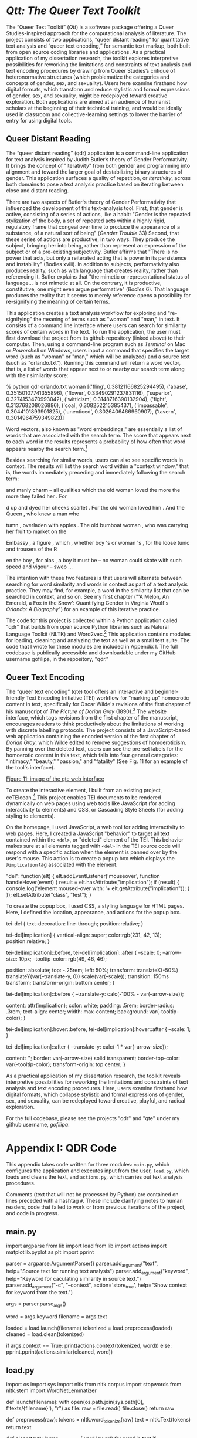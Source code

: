 * /Qtt: The Queer Text Toolkit/

The “Queer Text Toolkit” (/Qtt/) is a software package offering a
Queer Studies-inspired approach for the computational analysis of
literature. The project consists of two applications, “queer distant
reading” for quantitative text analysis and “queer text encoding,” for
semantic text markup, both built from open source coding libraries and
applications. As a practical application of my dissertation research,
the toolkit explores interpretive possibilities for reworking the
limitations and constraints of text analysis and text encoding
procedures by drawing from Queer Studies’s critique of heteronormative
structures (which problematize the categories and concepts of gender,
sex, and sexuality).  Users here examine firsthand how digital
formats, which transform and reduce stylistic and formal expressions
of gender, sex, and sexuality, might be redeployed toward creative
exploration. Both applications are aimed at an audience of humanist
scholars at the beginning of their technical training, and would be
ideally used in classroom and collective-learning settings to lower
the barrier of entry for using digital tools.

** Queer Distant Reading
The “queer distant reading” (qdr) application is a command-line
application for text analysis inspired by Judith Butler’s theory of
Gender Performativity. It brings the concept of "iterativity" from
both gender and programming into alignment and toward the larger goal
of destabilizing binary structures of gender. This application
surfaces a quality of repetition, or /iterativity/, across both
domains to pose a text analysis practice based on iterating between
close and distant reading.

There are two aspects of Butler's theory of Gender Performativity that
influenced the development of this text-analysis tool. First, that
gender is active, consisting of a series of actions, like a habit:
"Gender is the repeated stylization of the body, a set of repeated
acts within a highly rigid, regulatory frame that congeal over time to
produce the appearance of a substance, of a natural sort of being"
(/Gender Trouble/ 33) Second, that these series of actions are
productive, in two ways. They produce the subject, bringing her into
being, rather than represent an expression of the subject or of a
pre-existing subjectivity. Butler affirms that "There is no power that
acts, but only a reiterated acting that is power in its persistence
and instability" (Bodies xviii). In addition to subjects,
performativity also produces reality, such as with language that
creates reality, rather than referencing it. Butler explains that "the
mimetic or representational status of language...  is not mimetic at
all. On the contrary, it is productive, constitutive, one might even
argue performative" (/Bodies/ 6). That language produces the reality
that it seems to merely reference opens a possibility for
re-signifying the meaning of certain terms.

This application creates a text analysis workflow for exploring and
"re-signifying" the meaning of terms such as "woman" and "man," in
text. It consists of a command line interface where users can search
for similarity scores of certain words in the text. To run the
application, the user must first download the project from its github
repository (linked above) to their computer. Then, using a
command-line program such as /Terminal/ on Mac or /Powershell/ on
Windows, users input a command that specifies the target word (such as
"woman" or "man," which will be analyzed) and a source text (such as
"orlando.txt"). Running this command will return a word vector, that
is, a list of words that appear next to or nearby our search term
along with their similarity score:
#+BEGIN_SOURCE
% python qdr orlando.txt woman
[('fling', 0.38121166825294495),
 ('abase', 0.35150107741355896),
 ('flower', 0.33490291237831116),
 ('superior', 0.3274153470993042),
 ('witticism', 0.3148716390132904),
 ('fight', 0.313768208026886),
 ('coal', 0.308252215385437),
 ('impassable', 0.3044101893901825),
 ('unenticed', 0.3026406466960907),
 ('tavern', 0.3014964759349823)]
#+END_SOURCE
Word vectors, also known as "word embeddings," are essentially a list
of words that are associated with the search term. The score that
appears next to each word in the results represents a probability of
how often that word appears nearby the search term.[fn:1] 

Besides searching for similar words, users can also see specific words
in context. The results will list the search word within a "context
window," that is, the words immediately preceding and immediately
following the search term:
#+BEGIN_SOURCE  
and manly charm -- all qualities which the old woman loved the more the more they failed her . For 

d up and dyed her cheeks scarlet . For the old woman loved him . And the Queen , who knew a man whe

tumn , overladen with apples . The old bumboat woman , who was carrying her fruit to market on the 

Embassy , a figure , which , whether boy 's or woman 's , for the loose tunic and trousers of the R

en the boy , for alas , a boy it must be -- no woman could skate with such speed and vigour -- swep
...
#+END_SOURCE 
The intention with these two features is that users will alternate
between searching for word similarity and words in context as part of
a text analysis practice. They may find, for example, a word in the
similarity list that can be searched in context, and so on. See my
first chapter ("'A Melon, An Emerald, a Fox in the Snow': Quantifying
Gender in Virginia Woolf's /Orlando: A Biography/") for an example of
this iterative practice.

The code for this project is collected within a Python application
called "qdr" that builds from open source Python libraries such as
Natural Language Toolkit (NLTK) and Word2vec.[fn:2] This application
contains modules for loading, cleaning and analyzing the text as well
as a small test suite. The code that I wrote for these modules are
included in Appendix I. The full codebase is publically accessible and
downloadable under my GitHub username gofilipa, in the repository,
"qdr."

** Queer Text Encoding

The “queer text encoding” (qte) tool offers an interactive and
beginner-friendly Text Encoding Initiative (TEI) workflow for “marking
up” homoerotic content in text, specifically for Oscar Wilde's
revisions of the first chapter of his manuscript of /The Picture of
Dorian Gray/ (1890).[fn:3] The website interface, which tags revisions
from the first chapter of the manuscript, encourages readers to think
productively about the limitations of working with discrete labelling
protocols. The project consists of a JavaScript-based web application
containing the encoded version of the first chapter of /Dorian Gray/,
which Wilde edited to remove suggestions of homoeroticism. By panning
over the deleted text, users can see the pre-set labels for the
homoerotic content in this text, which falls into four general
categories: "intimacy," "beauty," "passion," and "fatality" (See
Fig. 11 for an example of the tool's interface). 

[[./fig11.png][Figure 11: image of the qte web interface]]

To create the interactive element, I built from an existing project,
ceTEIcean.[fn:4] This project enables TEI documents to be rendered
dynamically on web pages using web tools like JavaScript (for adding
interactivity to elements) and CSS, or Cascading Style Sheets (for
adding styling to elements).

On the homepage, I used JavaScript, a web tool for adding
interactivity to web pages. Here, I created a JavaScript "behavior" to
target all text contained within the ~<del>~, or "deleted" element of
the TEI. This behavior makes sure at all elements tagged with ~<del>~
in the TEI source code will respond with a specific action when the
element is panned over by the user's mouse. This action is to create a
popup box which displays the ~@implication~ tag associated with the
element.

#+begin_source javascript
"del": function(elt) {
            elt.addEventListener('mouseover', function handleHover(event) {
              result = elt.hasAttribute("implication");
              if (result) {
                console.log('element moused-over with: '+ elt.getAttribute("implication"));
              }
              });
            elt.setAttribute("class", "test");
            }
#+end_source

To create the popup box, I used CSS, a styling language for HTML
pages. Here, I defined the location, appearance, and actions for the
popup box.

#+begin_source css

tei-del {
  text-decoration: line-through;
  position:relative;
}

tei-del[implication] {
  vertical-align: super;
  color:rgb(231, 42, 13);
  position:relative;
}

tei-del[implication]::before,
tei-del[implication]::after {
  --scale: 0;
  --arrow-size: 10px;
  --tooltip-color: rgb(49, 46, 46);

  position: absolute;
  top: -.25rem;
  left: 50%;
  transform: translateX(-50%) translateY(var(--translate-y, 0)) scale(var(--scale));
  transition: 150ms transform;
  transform-origin: bottom center;
}

tei-del[implication]::before {
  --translate-y: calc(-100% - var(--arrow-size));

  content: attr(implication);
  color: white;
  padding: .5rem;
  border-radius: .3rem;
  text-align: center;
  width: max-content;
  background: var(--tooltip-color);
}

tei-del[implication]:hover::before,
tei-del[implication]:hover::after {
  --scale: 1;
}

tei-del[implication]::after {
  --translate-y: calc(-1 * var(--arrow-size));

  content: '';
  border: var(--arrow-size) solid transparent;
  border-top-color: var(--tooltip-color);
  transform-origin: top center;
}

#+end_source

As a practical application of my dissertation research, the toolkit
reveals interpretive possibilities for reworking the limitations and
constraints of text analysis and text encoding procedures. Here, users
examine firsthand how digital formats, which collapse stylistic and
formal expressions of gender, sex, and sexuality, can be redeployed
toward creative, playful, and radical exploration.

For the full codebase, please see the projects "qdr" and "qte" under
my github username, /gofilipa/. 

* Appendix I: QDR Code
This appendix takes code written for three modules: ~main.py~,
which configures the application and executes input from the user,
~load.py~, which loads and cleans the text, and ~actions.py~, which
carries out text analysis procedures.

Comments (text that will not be processed by Python) are contained on
lines preceded with a hashtag ~#~. These include clarifying notes to
human readers, code that failed to work or from previous iterations of
the project, and code in progress.

** main.py
#+begin_source python

import argparse
from lib import load
from lib import actions
import matplotlib.pyplot as plt
import pprint


# creating parser object with properties (arguments and options) for
# specifying text, keyword, iteration, and visualization.
parser = argparse.ArgumentParser()
parser.add_argument("text", help="Source text for running text analysis")
parser.add_argument("keyword", help="Keyword for caculating similarity in source text.")
parser.add_argument("-c", "--context", action='store_true', help="Show context for keyword from the text.")
# parser.add_argument("-g", "--graph", action='store_true', help="Create a network graph")
args = parser.parse_args()

# grabbing args from the command line
word = args.keyword 
filename = args.text

# actions: loading, tokenize, cleaning
loaded = load.launch(filename)
tokenized = load.preprocess(loaded)
cleaned = load.clean(tokenized)

# showing the context
if args.context == True:
    print(actions.context(tokenized, word))
else:
    pprint.pprint(actions.similar(cleaned, word))
    
# # visualize the results
# if args.graph == True:
#     graph = multiply.visualize_sim_1(cleaned, word)
#     plt.show(graph)

#+end_source 
** load.py

#+BEGIN_SOURCE python

import os
import sys
import nltk
from nltk.corpus import stopwords
from nltk.stem import WordNetLemmatizer

# launching and tokenizing the text

def launch(filename):
    with open(os.path.join(sys.path[0], f'texts/{filename}'), "r") as file:
        raw = file.read()
        file.close()
        return raw

def preprocess(raw):
    tokens = nltk.word_tokenize(raw)
    text = nltk.Text(tokens)
    return text

# cleaning the text

def clean(text):
    lower_no_punct = [word.lower() for word in text if word.isalpha()]
    stops = stopwords.words('english')
    no_stops = [word for word in lower_no_punct if word not in stops]
    wordnet_lemmatizer = WordNetLemmatizer()
    clean_text = [wordnet_lemmatizer.lemmatize(word) for word in no_stops]
    return clean_text

#+END_SOURCE

** actions.py
#+BEGIN_SOURCE python 
from nltk import Text
import networkx as nx
import matplotlib.pyplot as plt
import gensim
from gensim.models import Word2Vec


# script that computes associated words which are 
# distinct across the binary. 

def similar(cleaned, word):
    """ 
    Creates a word embedding model and returns the most similar words
    to the keyword.
    """
    model = Word2Vec([cleaned], vector_size=100, window=10,
                     min_count=1, workers=4)
    if word == "woman":
        words = model.wv.most_similar(positive=word, negative="man")
    elif word == "man":
        words = model.wv.most_similar(positive=word, negative="woman")
    else:
        words = model.wv.most_similar(word)
    return words

    ## to print out just the words, not vectors
    # words = []
    # for i in similar_w:
    #     words.append(i[0])
    # return words
    # return similar_w

def context(tokenized, word):
    """
    Gets the context for the keyword from the source text.
    """
    text = Text(tokenized)
    context = text.concordance(word, width=100)
    return context

def subtract(cleaned, word, operand):
    """
    Subtracts a vector from another vector.
    """
    model = Word2Vec([cleaned], vector_size=100, window=10,
                     min_count=1, workers=4)
    result = model.wv(positive=word, negative=operand)
    return result
    
         
# ### similar words, second level
# def second_level(cleaned, first_level):
#     print(f"running second level with {first_level} words, with type {type(first_level)}")
#     model = Word2Vec([cleaned], vector_size=100, window=10,
#                      min_count=1, workers=4)
#     words = []
#     for word in first_level:
#         similar_w = model.wv.most_similar(word[0])
#         words.append(similar_w)
#         for word in similar_w:
#             words.append(word[0])
#     ## to print out / sort just words, not vetors
#     ## only works if first level is similarly returning just words. 
#     # words = set(words)
#     # words = words.sort()
#     return words


# # create a graph of first level similar words
# def visualize_sim_1(clean_text, word):
#     idx = nltk.text.ContextIndex(clean_text)
#     sim_1 = idx.similar_words(word)
#     G = nx.Graph()
#     G.add_node(word)
#     G.add_nodes_from(sim_1)
#     G.add_edges_from(interweave(word, sim_1))
#     return nx.draw(G, with_labels=True, font_weight='bold', node_size=500, node_color="#A0CBE2")

# # create a list of tuples to pass into graph as edge/node pairs
# def interweave(term, similar):
#     woven = []
#     for word in similar:
#         edge = term, word
#         woven.append(edge)
#     return woven

# perhaps need to make a class for this, to keep the same text no
# matter how many computations we run on it. 
# def make_model(cleaned):
#     model = Word2Vec([cleaned], vector_size=100, window=10,
#                      min_count=1, workers=4)
#     return model
#+END_SOURCE


* Appendix II: QTE Code

This appendix include the full encoding for chapter 1 of Oscar Wilde's
manuscript for /The Picture of Dorian Gray/ (1890). All elements have
been taken from the TEI-C guidelines (See TEI-Consortium), except for
the ~@implication~ attribute, which is customized for this project.

** /Dorian Gray/: chapter 1

#+begin_source html 
<?xml version="1.0" encoding="UTF-8"?>
<!--<?xml-model
href="http://www.tei-c.org/release/xml/tei/custom/schema/relaxng/tei_all.rng" type="application/xml" schematypens="http://relaxng.org/ns/structure/1.0"
?>-->
<TEI xmlns:xsi="http://www.w3.org/2001/XMLSchema-instance"
   xsi:schemaLocation="http://www.tei-c.org/ns/1.0 tei_ms.odd" xmlns="http://www.tei-c.org/ns/1.0">
   <teiHeader>
      <fileDesc>
         <titleStmt>
            <title>The Picture of Dorian Gray</title>
         </titleStmt>
         <publicationStmt>
            <p>Morgan Library Manuscript. Original manuscript version in thirteen chapters. Revised
               for publication in periodical format in 1890 (DG90) and as print book in 1891 (DG91).
               Contains pre-published materials in Morgan Manuscript (MS) and Clark Typescript
               (TS).</p>
         </publicationStmt>
         <sourceDesc>
            <msDesc>
               <msIdentifier>
                  <settlement>New York, NY</settlement>
                  <repository>Pierpont Morgan Library Dept. of Literary and Historical
                     Manuscripts</repository>
               </msIdentifier>
               <physDesc>
                  <objectDesc>
                     <p>264 [i.e., 262] leaves.</p>
                  </objectDesc>
               </physDesc>
            </msDesc>
         </sourceDesc>
      </fileDesc>
   </teiHeader>
   <text>
      <body>
         <div type="chapter" n="1">
            <head>Chapter 1</head>
            <p> The studio was filled with the rich odour of roses, and when the light summer wind
               stirred amidst the trees of the garden there came through the open door the heavy
               scent of the lilac, or the more delicate perfume of the <add place="above">pink</add>
               flowering thorn. </p>
            <p> From the corner of the divan of Persian saddle-boys on which he was lying, smoking,
               as <mod type="subst">
                  <del rend="strikethrough"> was his custom, </del>
                  <add place="above"> usual </add>
               </mod> innumerable cigarettes, Lord Henry Wotton could just catch the <del
                  rend="strikethrough">
                  <gap reason="illegible"/>
               </del> gleam of the honey-sweet and hony-colored blossoms of the laburnum, that was
               hanging from the tremulous branches that seemed hardly able to bear the burden of a
               beauty so flame-like as theirs: and, now and then, the fantastic shadows of birds in
               flight flitted across the long tussore-silk curtains that were stretched in front of
               the huge window, producing a kind of momentary Japanese effect, and making him think
               of those pallid jade-faced painters who, in an art that is seemingly immobile, seek
               to convey the laws of swiftness and motion. The sudden murmur of the bees shouldering
               their way through the long unmown grass or circling with monotonous insistance round
               the black-crocketed spines of the early <add place="above"> June </add> holly-hocks,
               seemed to make the stillness more oppressive, <del rend="strikethrough">
                  <gap reason="illegible"/>
               </del> and the dim roar of London was like the bourdon note of <add place="above"> a
                  distant </add> organ. </p>
            <p> In the center of the room, <mod type="subst">
                  <del rend="strikethrough">
                     <gap reason="illegible"/>
                  </del>
                  <add place="above"> clamped to </add>
               </mod> an upbright easel, <add place="above"> was standing </add> the full-length
               portrait of a young man of extraodinary personal beauty, and in front of it, some
               little distance away, <del rend="strikethrough">was sitting</del> sat the <mod
                  type="subst">
                  <del rend="strikethrough">painter</del>
                  <add place="above">artist himself,</add>
               </mod> Basil Hallward, whose sudden disappearance some years ago caused <add
                  place="above">at the time</add> such <add place="above">public</add> excitement,
               and <mod type="subst">
                  <del rend="strikethrough">
                     <gap reason="illegible"/>
                  </del>
                  <add place="above">gave rise to so many strange</add>
               </mod> conjectures. </p>
            <p> As he looked at the gracious and comely form he had so skillfully mirrored in his
               art, a <del implication="inconclusive" strokes="2">
                  <unclear reason="illegible">delicate</unclear>
               </del> smile of pleasure passed across his face, and seemed about to linger there.
               But he suddenly started up, and closing his eyes placed his fingers upon the lids, as
               though he sought to imprison within his brain some <mod type="subst">
                  <del rend="strikethrough" implication="illegible" strokes="2">
                     <gap reason="illegible"/>
                     <add place="above">
                        <gap reason="illegible"/>
                     </add>
                  </del>
                  <add place="above">curious</add>
               </mod> dream from which he feared he might awake. </p>
            <p>
               <quote>"It is your best work, Basil, the best thing you have ever done," said Lord
                  Henry languidly. "You must certainly send it <add place="above">next year</add> to
                  the Grosvenor. The Academy is too large, and too vulgar. The Grosvenor is the only
                  place." </quote>
            </p>
            <p>
               <quote> "I don't think I will send it will send it any where," he answered, tossing
                  his head back in that odd way that used to make <mod type="subst">
                     <del rend="strikethrough">
                        <unclear reason="illegible">us</unclear>
                     </del>
                     <add place="above">his friends</add>
                  </mod> laugh at him in Oxford. "No: I won't send it anywhere. And yet, you are
                  quite right about it. It is my best work." </quote>
            </p>
            <p> Lord Henry elevated his eyebrows, and looked at him in amazement through the thin
               blue wreathes of smoke that curled <mod type="subst">
                  <del rend="strikethrough">
                     <gap reason="illegible"/>
                  </del>
                  <add place="above">up in such fanciful whorls</add>
               </mod> from his heavy opium-tainted cigarette. <quote> "Not send it anywhere? My dear
                  fellow, why? Have you got any reason? What odd chaps you painters are! You do any
                  thing in the world to gain a reputation. And soon as you have <mod type="subst">
                     <del rend="strikethrough">it</del>
                     <add place="above">one</add>
                  </mod> you seem to want to throw it away. It is silly of you, for there is only
                  one thing in the world worse than being talked about, and that is not being talked
                  about. A portrait like this would set you far above all the young men in England,
                  and make the old men <add place="above">quite</add> jealous, if old men are <add
                     place="above">even</add> capable of any emotion." </quote>
            </p>
            <p>
               <quote> "I know you will laugh at me," he replied, "but I really cannot exhibit it. I
                  have put too much of myself into it." </quote> Lord Henry stretched his long legs
               out on the divan, and shook with laughter. <quote> "Yes: I knew you would laugh, but
                  it is quite true, all the same." </quote>
            </p>
            <p>
               <quote> "Too much of yourself in it! Upon my word, <add place="above">Basil,</add> I
                  didn't know you were so vain, and I really can't see any resemblance between you
                  with your rugged strong face, and your coal-black hair, and this young Adonis, who
                  looks as if he was made of ivory and rose-leaves. Why, my dear Basil, he is a
                  Narcissus! And you–-well of course you have an intellectual expression, and all
                  that. But Beauty, real Beauty, <mod type="subst">
                     <del rend="strikethrough">only begins</del>
                     <add place="above">ends</add>
                  </mod> where an intellectual expression begins. Intellect is in itself an
                  exaggeration, and destroys the harmony of any face. The moment one <del
                     rend="strikethrough">
                     <gap reason="illegible"/>
                  </del> sits down to think, one becomes all nose, or all forehead, or something
                  horrid. Look at the successful men in any <mod type="subst">
                     <del rend="strikethrough">
                        <gap reason="illegible"/>
                     </del>
                     <add place="above">of the</add>
                  </mod> learned professions. How perfectly hideous they are! Except of course in
                  the Church. But then in the Church they don't think. A Bishop keeps on saying at
                  the age of eighty what he was told to say when he was a boy of eighteen, and
                  consequently he <add place="above">always</add> looks absolutely delightful. Your
                  mysterious young friend, whose name you have never told me but whose picture
                  really fascinates me, never thinks. I feel quite sure of that. He is a brainless,
                  beautiful thing, who should be always here in winter when we have no flowers to
                  look at, and <add place="above">always here</add> in summer when we want something
                  to chill our intelligences. Don't flatter yourself, Basil. You are not in the
                  least like him." </quote>
            </p>
            <p>
               <quote> "You don't understand me, Harry. Of course I am not like him. I know that
                  perfectly well. Indeed I should be sorry to look like him. You shrug your
                  shoulders? I am telling you the truth. There is a fatality about all physical as
                  well as intellectual distinction, the sort of fatality that seems to dog <mod
                     type="subst">
                     <del rend="strikethrough">the</del>
                     <add place="above">through history the faltering</add>
                  </mod> steps of Kings. It is better not to be different from one's fellows. The
                  ugly and the stupid have the best of it in this world. They can sit quietly, and
                  gape at the play. If they know nothing of victory, they are <mod type="subst">
                     <del rend="strikethrough">
                        <unclear>saved</unclear>
                     </del>
                     <add>at least spared</add>
                  </mod> the knowledge of defeat. They live as we all should live, undisturbed,
                  indifferent, and without disquiet. They neither bring ruin upon others, nor ever
                  receive it from alien hands. Your rank and wealth, Harry; my brains, such as they
                  are, my fame, whatever it may be worth; Dorian Grey's <mod type="subst">
                     <del rend="strikethrough" strokes="2" implication="beauty">beauty;</del>
                     <add place="above">good looks;</add>
                  </mod> we will all suffer for what the Gods have given us, suffer terribly."
               </quote>
            </p>
            <p>
               <quote> "Dorian Grey? Is that his name?" said Lord Henry, walking across the studio
                  toward Basil Hallward. </quote>
            </p>
            <p>
               <quote> "Yes: that is his name. I did'nt intend to tell <add place="above">it
                     to</add> you." </quote>
            </p>
            <p>
               <quote> "But why not?" </quote>
            </p>
            <p>
               <quote> "Oh! I can't explain. <del rend="strikethrough" strokes="1"
                     implication="illegible">
                     <gap reason="illegible"/>
                  </del> When I like people immensely, I <mod type="subst">
                     <del rend="strikethrough">cannot</del>
                     <add place="above">never</add>
                  </mod> tell their names to any one. It seems like surrendering a part of them. You
                  know how I love secrecy. It is the only thing that can make a modern life
                  woderful, or mysterious to us. The commonest thing is delightful if one only hides
                  it. When I <mod type="subst">
                     <del rend="strikethrough">dine out</del>
                     <add place="above">leave town</add>
                  </mod> I never tell my people where I am going. If I did, I would lose all my
                  pleasure. It is a silly habit, I daresay, but somehow it <del rend="strikethrough">
                     <gap reason="illegible"/>
                  </del> seems to bring a great deal of romance into one's life. I suppose you think
                  me awfully foolish about it?" </quote>
            </p>
            <p>
               <quote> "Not at all," answered Lord Henry, laying his hand upon his shoulder; "not at
                  all, my dear Basil. You seem to forget that I am married, and the one charm of
                  marriage is that it makes a life of deception absolutely necessary for both
                  parties. I never know <mod type="subst">
                     <del rend="strikethrough">what</del>
                     <add place="above">where</add>
                  </mod> my wife is <del rend="strikethrough">doing</del> , and my wife never knows
                     <mod type="subst">
                     <del rend="strikethrough">where</del>
                     <add place="above">what</add>
                  </mod> I am <add place="above">doing</add> When we meet--we do meet occasionally,
                  when we dine, out <add place="above">together</add> or go down to the Duke's--we
                  tell each other the most absurd stories with the most serious faces. My wife is
                  very good at it, much better in fact than I am. She never gets confused over her
                  dates, and I always do. But when she does find me out, she never makes a row. I
                  sometimes wish she did, but she merely laughts at me." </quote>
            </p>
            <p>
               <quote> "I hate the way you talk about your married life, Harry," said Basil
                  Hallward, shaking his hand off, and strolling towards the door that led into the
                  garden. "I believe that you are really a very good husband, but that you are
                  thoroughly ashamed of your own virtues. You are an extraordinary fellow. You neve
                  say a moral thing, and you never do a wrong thing. Your cynicism is simply a
                  pose." </quote>
            </p>
            <p>
               <quote> "Being natural is simply a pose, and the most irritating pose I know, <mod
                     type="subst">
                     <del rend="strikethrough" strokes="2">said</del>
                     <add place="above">cried</add>
                  </mod> Lord Henry laughing, and the two young men went out into the garden
                  together, and for a time they did not speak. <del rend="strikethrough" strokes="2"
                     >to each other.</del>
               </quote>
            </p>
            <p> After a long pause Lord Henry pulled out his watch. <quote> "I am afriad I must be
                  going Basil," he <mod type="subst">
                     <del rend="strikethrough" strokes="3">said</del>
                     <add place="above">murmured</add>
                  </mod> and before I go I insist on you answering me a question I put to you <mod
                     type="subst">
                     <del rend="strikethrough" strokes="2">
                        <gap reason="illegible"/>
                     </del>
                     <add place="above">half an hour</add>
                  </mod> ago." </quote>
            </p>
            <p>
               <quote> "What is that?" asked Basil Hallward, keeping his eyes fixed on the ground.
               </quote>
            </p>
            <p>
               <quote> "You know quite well." </quote>
            </p>
            <p>
               <quote> "I do not, Harry." </quote>
            </p>
            <p>
               <quote> "Well, I will tell you what it is." </quote>
            </p>
            <p>
               <quote> "Please don't." </quote>
            </p>
            <p>
               <quote> "I must. I want you to <mod type="subst">
                     <del rend="strikethrough" strokes="1" implication="inconclusive">tell</del>
                     <add place="above">explain to</add>
                  </mod> me why you won't exhibit Dorian Gray's picture. I want the real reason."
               </quote>
            </p>
            <p>
               <quote> "I told you the real reason." </quote>
            </p>
            <p>
               <quote> "No: you did not. You said it was because there was too much of yourself it.
                  Now, that is childish." </quote>
            </p>
            <p>
               <quote> "Harry," said Basil Hallward, <del rend="strikethrough" strokes="1"
                     implication="intimacy"> taking hold of his hand and </del> looking him straight
                  in the face, "Every portrait that is painted with <mod type="subst">
                     <del rend="strikethrough" strokes="2" implication="passion">passion</del>
                     <add place="above">feeling</add>
                  </mod> is a portrait of the artist, not of the sitter. The sitter is merely the
                  accident, the occasion. It is not he who is revealed by the painter, it is rather
                  the painter who <add place="above">on the colours of the canvas</add> reveals
                  himself. The reason why I will not exhibit this picture, is that I am afraid that
                  I have shown in it the secret of my own soul." </quote>
            </p>
            <p> Lord Henry <mod type="subst">
                  <del rend="strikethrough" strokes="1" implication="intimacy"> hesistated for a
                     moment </del>
                  <add place="above">laughed</add>
               </mod>
            </p>
            <p>
               <quote> "And what is that?" he asked. <del rend="strikethrough" strokes="1"
                     implication="intimacy"> in a low voice </del>
               </quote>
            </p>
            <p>
               <quote> "I will tell you," said Hallward, and <mod type="subst">
                     <del rend="strikethrough" strokes="inconclusive" implication="fatality"> a look
                        of pain </del>
                     <add place="above">an expression of perplexity</add>
                  </mod> came over his face. </quote>
            </p>
            <p>
               <quote>
                  <mod type="subst">
                     <del rend="strikethrough" strokes="1" implication="fatality">"Don't if you
                        would rather not" </del>
                     <add place="above">"I am all expectation, Basil"</add>
                  </mod> murmured his companion, looking at him. </quote>
            </p>
            <p>
               <quote> "Oh! There is really very little to tell you, Harry," answered the young
                  painter; "and I am afraid you will hardly understand it." </quote>
            </p>
            <p> Lord Henry smiled, and leaning down plucked a ping-petalled daisy from the grass,
               and examined it. <quote> "I am quite sure I shall understand <mod type="subst">
                     <del rend="strikethrough">you</del>
                     <add place="above">it</add>
                  </mod> ," he replied, gazing intently at the little golden white-feathered disk.
                     <del rend="strikethrough"> that has charmed all our poets from Chaucer to
                     Tennyson </del>
               </quote>
            </p>
            <p> The wind shook some blossoms from the trees, and the heavy lilac blooms, with their
               clustering stars, moved to and fro in the languid air. A <mod type="subst">
                  <del rend="strikethrough">bird</del>
                  <add place="above">grasshopper</add>
               </mod> began to <mod type="subst">
                  <del rend="strikethrough">sing</del>
                  <add place="above">chirrup</add>
               </mod> in <mod type="subst">
                  <del rend="strikethrough">a thicket</del>
                  <add place="above">the grass</add>
               </mod> , and a long thin dragon-fly floated <mod type="subst">
                  <del rend="strikethrough">past</del>
                  <add place="above">by</add>
               </mod> on its brown gauze wings. Lord Henry felt as if he coul hear Basil Hallward's
               heart beating, and he <mod type="subst">
                  <del rend="strikethrough" strokes="2" implication="fatality"> heard his own
                     breath, with a sense almost of fear </del>
                  <add place="above">wondered what was coming.</add>
               </mod>
            </p>
            <p>
               <quote> "Yes: there is very little to tell you," repeated Hallward <add place="above"
                     >rather bitterly</add> "and I <mod type="subst">
                     <del rend="strikethrough">am afraid</del>
                     <add place="above">daresay</add>
                  </mod> you will be disappointed. Two months ago I went to a crush at Lady
                  Brandon's. You know we poor painters have to show ourselves in society from time
                  to time, just to remind the public that we are not savages. With an evening coat
                  and a white tie, <add place="above">as you told me once</add> any body, <add
                     place="above">even a stockbroker,</add> can gain a reputation for being
                  civilized. Well, after I had been in the room about ten minutes, talking to huge
                  over-scented dowagers and tedious academicians, I suddenly <mod type="subst">
                     <del rend="strikethrough">felt</del>
                     <add place="above">became conscious</add>
                  </mod> that some one was looking at me. I turned half way round, and saw Dorian
                  Gray for the first time. When our eyes met, I felt that I <mod type="subst">
                     <del rend="strikethrough">grew</del>
                     <add place="above">was growing</add>
                  </mod> pale. A curious <mod type="subst">
                     <del rend="strikethrough">feeling</del>
                     <add place="above"><gap reason="illegible"/></add>
                  </mod> of terror came over me. I knew that I had <del rend="strikethrough">
                     <gap reason="illegible"/>
                  </del> come <mod type="subst">
                     <del rend="strikethrough">across</del>
                     <add place="above">face to face with</add>
                  </mod> someone whose mere personality was so fascinating that it would <mod
                     type="subst">
                     <del rend="strikethrough" strokes="3" implication="fatality"> be Lord over </del>
                     <add place="above">absorb</add>
                  </mod> my <mod type="subst">
                     <del rend="strikethrough" strokes="2" implication="passion">life</del>
                     <add place="above">nature</add>
                  </mod> , my soul, my art itself. I did not want any <mod type="subst">
                     <add place="above">extreme</add> influence <del rend="strikethrough"
                        strokes="1" implication="inconclusive"> of that kind </del>
                  </mod> in my life. You know yourself, Harry, how independant I have always been.
                  My father destined me for the army. I insisted on going to Oxford. Then he made me
                  enter my name at the middle temple. Before I had eaten half a dozen dinners I gave
                  up the Bar, and announced my intention of becoming a painter. I have always been
                  my own master; had at least always been so till I met Dorian Gray. Then – but I
                     <del rend="strikethrough">
                     <gap reason="illegible"/>
                  </del> don't know how to explain it to you. Something seemed to tell me that I was
                  on the verge of <del rend="strikethrough">
                     <gap reason="illegible"/>
                  </del> a terible crisis in my life. I had a strange feeling that <mod type="subst">
                     <del rend="strikethrough">
                        <gap reason="illegible"/>
                     </del>
                     <add place="above">fate</add>
                  </mod> had in store for me exquisite joys and exquisite sorrows. I knew that if I
                  spoke to him, I would <mod type="subst">
                     <del rend="strikethrough" strokes="1" implication="fatality"> never leave him
                        till either he or I were dead </del>
                     <add place="above"> become absolutely devoted to him, and that I ought not to
                        speak to him. </add>
                  </mod> I grew afraid, and turned to <mod type="subst">
                     <del rend="strikethrough">leave</del>
                     <add place="above">quit</add>
                  </mod> the room. It was not conscience <add place="above">that made me do
                     so,</add> it was cowardice. I <del rend="strikethrough">
                     <gap reason="illegible"/>
                  </del> take no credit to myself for trying to escape." </quote>
            </p>
            <p>
               <quote> "Conscience and cowardice are really the same things, Basil. Conscience is
                  the trade-name of the firm, that is all." </quote>
            </p>
            <p>
               <quote> "I <mod type="subst">
                     <del rend="strikethrough">am not sure of that <add place="above">Harry</add>
                     </del>
                     <add place="above">don't believe that, Harry</add>
                  </mod> However, whatever was my motive, and it may have been pride, for I used to
                  be very proud, I certainly struggled to the door. There of course I stubled
                  against Lady Brandon. <quote> "You are not going to run away so soon, Mr.
                     Hallward?" She screamed out. </quote> You know her shrill horrid voice?"
               </quote>
            </p>
            <p>
               <quote> "Yes: she is a peacock in every thing but beauty," said Lord Henry, pulling
                  the daisy to bits with his long nervous fingers. </quote>
            </p>
            <p>
               <quote> "I could not get rid of her. She brought me up to the Royalties, and people
                  with Stars and Garters, and elderly ladies with gigantic tiaras <add place="above"
                     >and hooked noses.</add> She spoke of me as her dearest friend. I had only met
                  her once before, but she took it into her head to lionize me. I believe some
                  picture of mine had made a great success at the time, at least had been chattered
                  about in the penny newspapers, which is the nineteenth century app> <mod
                     type="subst">
                     <del rend="strikethrough">
                        <gap reason="illegible"/> of fame </del>
                     <add place="above">standard of immortality</add>
                  </mod> Suddenly I found myself face to face with the young man whose <mod
                     type="subst">
                     <del rend="strikethrough" strokes="2" implication="beauty">beauty</del>
                     <add place="above">personality</add>
                  </mod> had so <add place="above">strangely</add> stirred me. We were quite close,
                  almost touching. Our eyes met, again. It was mad of me, but I asked Lady Brandon
                  to introduce me to him. Perhaps it was not so mad after all. It was simply
                  inevitable. We would have spoken to each other without any introduction. I am sure
                  of that. Dorian told me so afterwards." </quote>
            </p>
            <p>
               <quote> "And how did Lady Brandon describe this wonderful young <mod type="subst">
                     <del rend="strikethrough" strokes="2" implication="beauty">narcissus</del>
                     <add place="above">man</add>
                     <del/>
                  </mod> ? I know she gives in for giving a rapid precis of <add place="above"
                     >all</add> her guests. I remember her bringing <del rend="strikethrough">up
                     to</del> me up to a most truculent and red-faced old <mod type="subst">
                     <del rend="strikethrough">man</del>
                     <add place="above">gentleman</add>
                  </mod> covered all over with orders and ribands, and hissing into my ear in a
                  tragic whisper, which must have been perfectly audible to every body in the room,
                  something like <quote> 'Sir Humpty Dumpty – you know – Afghan frontier – Russian
                     intelligence: very successful man – <del rend="strikethrough">quite
                        inconsolable</del>
                     <del rend="strikethrough">wants to marry</del> wife killed by an elephant –
                     quite inconsolable – wants to marry a <add place="above">beautiful</add>
                     American widow <add place="above">every body does now-a-days</add> – hates Mr.
                     Gladstone – but very much interested in beetles – ask him about the new <del
                        rend="strikethrough">
                        <gap reason="illegible"/>
                     </del> military frontier.' </quote>
                  <del rend="strikethrough">
                     <gap reason="illegible"/>
                  </del> I simply fled. I like to find out people for myself. But poor Lady Brandon
                  treats her guests, exactly as an auctioneer treats his goods. She either explains
                  them <add place="above">entirely</add> away or tells one everything about them
                     <mod type="subst">
                     <del rend="strikethrough">that one does not</del>
                     <add place="above">except what one</add>
                  </mod> wants to know. But what did she say about Mr. Dorian Gray?" </quote>
            </p>
            <p>
               <quote> "Oh, she murmered, <quote> 'charming boy – going to be so rich – mother and I
                     great friends – engaged to be married to the same man – I mean married on the
                     same day – how very silly of me! Quite forget what he does – afriad he doesn't
                     do anything – oh, yes plays the piano – or is it the violin, dear Mr. Gray?'
                  </quote> We could niether of us help laughing, and we became friends at once."
               </quote>
            </p>
            <p>
               <quote> "Laughter is not a bad beginning for for a friendship, and it is the best
                  ending for one," said Lord Henry plucking another daisy. </quote>
            </p>

            <p> Hallward burried his face <del rend="strikethrough">
                  <gap reason="illegible"/>
               </del> in his hands. <quote> "You don't understand what friendship is, Harry," he
                  murmured," or what enmity is for that matter. You like every one, <mod
                     type="subst">
                     <del rend="strikethrough">which is the same as <gap reason="illegible"/>
                     </del>
                     <add place="above">that is to say</add>
                  </mod> you are indifferent to every one." </quote>
            </p>
            <p>
               <quote> "How horridly unjust of you," cried Lord Henry, tilting his hat back, and
                  looking up at the little clouds that were drifting across the hollowed turquoise
                  of the <add place="above">summer</add> sky, like ravelled skeins of glossy white
                  silk, were drifting across the hollowed turquoise of the summer sky. </quote>
               <quote> "Yes" horribly unjust of you. I make a great different between people. I
                  choose my friends for their good looks: my acquaintences for their characters: and
                  my enemies for their brains. A man can't be too careful in the choice of his
                  enemies. I have not got one who is a fool. They are all men of some intellectual
                  power, and consequently they all appreciate me. Is that very vain of me? I think
                  it is rather vain." </quote>
            </p>
            <p>
               <quote> "I should think it was, Harry. But according to your category, I must be
                  merely an acquaintance." </quote>
            </p>
            <p>
               <quote> "My dear old Basil, you are much more than an acquaintance…" </quote>
            </p>
            <p>
               <quote> "And much less than a friend. A sort of brother, I suppose?" </quote>
            </p>
            <p>
               <quote> "Oh! Brothers! I don't care for brothers. My elder brother won't die, and my
                  younger brothers <add place="above">seem</add> never <add place="above">to</add>
                  do anything else." </quote>
            </p>
            <p>
               <quote> "Harry!" </quote>
            </p>
            <p>
               <quote> "My dear fellow, I am not quite serious. But I can't help detesting my
                  relations. I suppose it comes from the fact that we can't stand other people
                  having the same faults as ourselves. I quite sympathize with the rage of the <add
                     place="above">English</add> democracy <del rend="strikethrough">to
                     English</del> against what they call the vices of the upper classes. They <mod
                     type="subst">
                     <del rend="strikethrough">seem to think</del>
                     <add place="above">feel</add>
                  </mod> that drunkenness, <unclear>and</unclear> stupidity, <add place="above">and
                     immorality</add> should be their own special property, and that if any one of
                  us makes an ass of himself <mod type="subst">
                     <del rend="strikethrough">he is</del>
                     <add place="above">we are</add>
                  </mod> poaching on their preserves. When poor Southwark got into the Divorce
                  Court, their <mod type="subst">
                     <del rend="strikethrough">rage</del>
                     <add place="above">indignation</add>
                  </mod> was quite magnificant. And yet I don't suppose that ten per cent of the
                  lower orders live with their own wives." </quote>
            </p>
            <p>
               <quote> "I don't agree with a single word that you have said, and, what is more, <add
                     place="above">Harry,</add> I don't believe you do either." </quote>
            </p>
            <p>
               <quote> "Lord Henry <del rend="strikethrough">pulled his little straw-colored
                     mousatache, and</del> stroked his pointed <mod type="subst">
                     <del rend="strikethrough">
                        <unclear>Henry</unclear>
                        <gap reason="illegible"/>
                     </del>
                     <add place="above">brown</add>
                  </mod> beard, and tapped the toe of his patent-leather boot with a <mod
                     type="subst">
                     <del rend="strikethrough">thick</del>
                     <add place="above">tassled</add>
                  </mod> malacca-cane. How English you are, Basil! If one puts forward an idea to a
                  real Englishman – always a rash thing to do – he never dreams of considering
                  whether the idea is right or wrong. the only thing he considers of any important
                  is whether one <del rend="strikethrough">is sincere or putting it forward</del>
                  believes it oneself. Now the value of an idea has nothing whatsoever to do with
                  the sincerity of the man who expresses it. Indeed the probabilities are that the
                  more insincere the man is, the more purely intellectual will the idea be, as <add
                     place="above">in that case</add> it will not be coloured by either his wants,
                  his desires, or his prejudices. However, I don't propose to discuss <del
                     rend="strikethrough">
                     <gap reason="illegible"/>
                  </del> politics, sociology, or metaphysics with you. I like persons better than
                  principle. Tell me more about Dorian Gray. How often do you see him?" </quote>
            </p>
            <p>
               <quote> "Every day, Harry. I could <mod type="subst">
                     <del rend="strikethrough" strokes="2" implication="fatality">not live</del>
                     <add>n't be happy</add>
                  </mod> if I did <mod type="subst">
                     <del rend="strikethrough">not</del>
                     <add>n't</add>
                  </mod> see him every day. Of course, sometimes it is only for a few minutes, But a
                  few minutes with somebody one worships mean a great deal." </quote>
            </p>
            <p>
               <quote>
                  <mod type="subst">
                     <bdel rend="strikethrough"> And </bdel>
                     <add place="above">But</add>
                  </mod> you <add place="above">don't</add> really worship him?" </quote>
            </p>
            <p>
               <quote> "I do." </quote>
            </p>
            <p>
               <quote> "How extraordinary! I thought you would never care for anything but your
                  painting – your art, I should say. Art sounds better, doesn't it?" </quote>
            </p>
            <p>
               <quote> "He is all my art to me now. I sometimes think, Harry, that there are only
                  two eras <add place="above">of any importance</add> in the history of <mod
                     type="subst">
                     <del rend="strikethrough"> earth </del>
                     <add place="above"> the world. The first is </add>
                  </mod> the difference of a new medium <add place="above">in art</add> and the
                  second is <add place="above">the</add> difference of a new personality <add
                     place="above">for art also.</add> What the invention of oil-painting was to the
                  Venetians, the <mod type="subst">
                     <del rend="strikethrough" strokes="1" implication="beauty"> beauty </del>
                     <add place="above">face</add>
                  </mod> of Antinous was to late Greek sculpture, and the <mod type="subst">
                     <del rend="strikethrough" strokes="2" implication="beauty"> beauty </del>
                     <add place="above">face</add>
                  </mod> of Dorian Gray will some day be to me. It is not merely that I paint from
                  him, draw from him, model from him. Of course I have done all that. He has stood
                  as Paris in dainty armour, and as Adonis with huntsman's cloak and polished
                  boar-spear. Crowned with heavy lotus-blossoms he has sat on the prow of Adrian's
                  barge lookinginto the green turbid Nile. He has leaned over the still pool of some
                  Greek woodland, and seen in the water's silent silver the wonder of his own <mod
                     type="subst">
                     <del rend="strikethrough" strokes="1" implication="beauty"> beauty </del>
                     <add place="above">face</add>
                  </mod> But he is much more to me than that. I won't tell you that I am
                  dissatisfied with what I have done of him, or that his beauty is such that art
                  cannot expres it. There is nothing that art cannot express, and I know the work
                  that I have done, since I met Dorian Gray, is <del rend="strikethrough">the</del>
                  good work, is the best work of my life. But in some curious way – I wonder will
                  you understand me – his personality has suggested to me an entirely new manner in
                  art, an entirely new mode of style. I see things differently, I think of them
                  differently. I can now recreate life in a way that was hidden from me before. "A
                  dream of form in days of thought" – who is it <mod type="subst">
                     <del rend="strikethrough">that</del>
                     <add place="above">who</add>
                  </mod> says that? – I forget; – but it is what Dorian Gray has been to me. The
                  merely visible presence of this <mod type="subst">
                     <del rend="strikethrough">boy</del>
                     <add place="above">lad</add>
                  </mod> though <mod type="subst">
                     <del rend="strikethrough"> twenty summers have shown him roses less scarlet
                        than his lips </del>
                     <add place="above">he is <del rend="strikethrough">just</del>over twenty </add>
                  </mod> his merely visible presence, ah! I wonder can you realize all that that
                  means. Unconsciously he defines for me the lines of a fresh school, a school that
                  is to have in itself all the passion of the <mod type="subst">
                     <del rend="strikethrough">
                        <gap reason="illegible"/>
                     </del>
                     <add place="above">romantic</add>
                  </mod> spirit, all the perfection of the spirit that is Greek. The harmony of soul
                  and body – how much that is! We in our madness have separated the two, and have
                  invented as a realism that is bestial, an ideality that is void. Harry! Harry! if
                  you only knew what Dorian Gray is <add place="above">to me.</add> You remember
                  that landscape of mine, for which Agnew offered me such <gap reason="illegiible"
                  />a <gap reason="illegible"/>
                  <add place="above">huge</add> price, but which I would not part with? It is one of
                  the best things I have ever done. And why is it so? Because, while I was painting
                  it, Dorian Gray sat beside me. <del rend="strikethrough" strokes="1"
                     implication="passion"> and as he leaned across to look at it, his <del
                        implication="intimacy"> cheek just brushed my cheek. <add place="above">hair
                           just touched my hand.</add></del> The world becomes young to me when I
                     hold his hand, as when I see him, the centuries yield up all their secrets!"
                  </del>
               </quote>
            </p>
            <p>
               <quote> "Basil, this is <mod type="subst">
                     <del rend="strikethrough" strokes="inconclusive" implication="fatality">
                        <gap reason="illegible"/> you must not talk <gap reason="illegible"/> his
                        power, you <gap reason="illegible"/> to make yourself the <gap
                           reason="illegible"/> of <gap reason="illegible"/> slave! It is worse that
                        wicked, it is silly. I hate Dorian Gray." </del>
                     <add place="above">quite wonderful. I must see Dorian Gray.</add>
                  </mod>
               </quote>
            </p>
            <p> Hallward got up from the seat, and walked up and down the garden. <del
                  rend="strikethrough"> A curious smile curled his lips. He seemed like a man in a
                  dream. </del> After some time he came back. <quote> "You don't understand,
                  Harry..." he said. "Dorian Gray is merely to me a motive in art. He is never more
                  present in my work then when no image of him is there. He is simply a suggestion,
                  as I have said, of a new manner. I see him in the curves of certain lines, in the
                  loveliness and subtleties of certain colours. That is all." </quote>
            </p>
            <p>
               <quote> "Then why won't you exhibit his <mod><del rend="strikethrough"
                        >picture?</del><add place="above">portrait?</add></mod>
               </quote>
            </p>
            <p>
               <quote> "Because I have put into it <add place="above">all</add> the <add
                     place="above">extraordinary</add> romance of which, <add place="above">of
                     course,</add> I have never dared to speak to him. He knows nothing about it,
                     <add place="above">he will never know anything about it,</add> but the world
                     <mod type="subst">
                     <del rend="strikethrough">would</del>
                     <add place="above">might</add>
                  </mod> guess it, <add place="above">and</add>
                  <del rend="strikethrough" strokes="2" implication="passion"> where there is merely
                     love, they would see something evil, where there is spectacular passion they
                     would suggest something vile. </del> I will not bear my soul to their shallow
                     <add place="above">prying</add> eyes. My heart shall <mod type="subst">
                     <del rend="strikethrough" strokes="1" implication="passion"> not be made their
                        mockery </del>
                     <add place="above">never be put under their microscope.</add>
                  </mod> There is too much of myself in <gap reason="illegible"/>
                  <add place="above">the thing,</add> Harry, too much of myself! </quote>
            </p>
            <p>
               <quote> "Poets are not so scrupulous as you are. They know how useful passion is for
                  publication. Now-a-days a broken heart will run to many editions." </quote>
            </p>
            <p>
               <quote> "I hate them for it. An artist should create beautiful things, but should put
                  nothing of his own life into them. We live in an age which men treat art as if it
                  were meant to be an autobiography. We have lost the abstract sense of beauty. If I
                  live I will show the world what it is, and for that lesson the world shall never
                  see my portrait of Dorian Gray." </quote>
            </p>
            <p>
               <quote> "I think you are wrong, Basil, but I won't argue with you. It is only the
                  intellectually lost who ever argue. Tell me; is Dorian Gray very fond of you?"
               </quote>
            </p>
            <p> Hallward considers for a few moments. <quote> "He likes me," he answered after a
                  pause; "I know he likes me. Of course I flatter him dreadfully. I find a strange
                  pleasure in saying things to him that I know I <mod type="subst">
                     <del rend="strikethrough">will</del>
                     <add place="above">shall</add>
                  </mod> be sorry for having said. I give myself away. <del rend="strikethrough"
                     strokes="" implication="beauty"> I told him that beauty like his is genius, is
                     higher <add place="above">
                        <gap reason="illegible"/>
                     </add> than genius, as it needs no explanation, and is one of the great facts
                     of the world, like sunlight or spring time, or what <gap reason="illegible"/>
                     the explanation in dark waters of that thin silver shell we call the moon.
                  </del> As a rule, he is charming to me, and we walk home together, from the club,
                  arm in arm, or sit in the studio <del rend="strikethrough" strokes="1"
                     implication="intimacy"> beside each other </del> and talk of a thousand things.
                  Now and then, <del rend="strikethrough" strokes="3" implication="illegible">
                     <gap reason="illegible"/>
                     <add place="above">
                        <gap reason="illegible"/>
                     </add>
                     <gap reason="illegible"/>
                  </del> however, he is horribly thoughtless, and seems to take a real delight in
                  giving me pain. Then I feel, Harry, that I have given away my whole soul to
                  someone <del rend="strikethrough" strokes="inconclusive" implication="fatality">
                     seems to take a real delight in giving me pain. I can quite understand it. I
                     can imagine myself doing it. But not to him, not to him. Once or twice we have
                     been away together, then I have <add place="above"> had </add> him all to
                     myself. I am horribly jealous of him, of course. I never let him talk to me of
                     the people he knows. I like to isolate him from the rest of life, and to think
                     that he absolutely belongs to me. He does not, I know. But it gives me pleasure
                     to think that he does. Harry! I have given this <mod type="subst"> boy <add
                           place="above">young man</add>
                     </mod> my whole <gap reason="illegible"/>
                  </del>
                  <add>who</add> treats <gap reason="illegible"/> it as if it were a flower to put
                  in his coat, a bit of decoration to charm his vanity, an ornament for a summer's
                  day." </quote>
            </p>
            <p>
               <quote> "Days in summer, Basil, are apt <mod type="subst">
                     <del rend="strikethrough">wax long</del>
                     <add place="above">linger</add>
                  </mod> Perhaps you will tire sooner than he will. It is a bad thing to think of,
                  but there is no doubt that genius lasts longer than beauty. That accounts for the
                  fact that <mod type="subst">
                     <del rend="strikethrough">we are all horribly overeducated</del>
                     <add place="above">we all take such pains to overeducate ourselves</add>
                  </mod> in the wild struggle for existence, we want to have something that endures,
                  and so we fill our minds with rubbish and facts, in the silly hope of keeping our
                  place. The thoroughly well-informed man – that is <mod type="subst">
                     <del rend="strikethrough">what we all try to be.</del>
                     <add place="above">the modern ideal.</add>
                  </mod> And the mind of the thoroughly well-informed man is a dreadful thing. It is
                  like a bric-a-brac shop, all monsters and dust, and every thing priced above its
                  proper value. I think you will tire first, all the same. Some day you will look at
                  him, and he will seem to you to be a little out of drawing, or you won't like his
                  tone of colour, or something. You will bitterly reproach him in your own heart,
                  and seriously think that he has behaved <mod type="subst">
                     <del rend="strikethrough">
                        <gap reason="illegible"/>
                     </del>
                     <add place="above">very badly to</add>
                  </mod> you. The next time he calls, you will be perfectly cold aand indifferent.
                  It will be a great pity, for it will alter you. The worst of having a romance is
                  that it makes one so unromantic." </quote>
            </p>
            <p>
               <quote> "Harry, don't talk like that. <del rend="strikethrough"> I am not afraid of
                     things, but I am afraid of words. I cannot understand how it is that no
                     prophecy has ever been fulfilled. None has, I know. And yet it seems to me that
                     to say a thing, is to bring it to pass. Whatever has found expression becomes
                     true, and what has not found expression can never happen. As for genius lasting
                     longer than beauty – it is only the transitory that stirs me. What is permanent
                     is monotonous, and produces no effect. Our senses become dulled by what is
                     always with us. </del> As long as I live, the personality of Dorian Gray will
                  dominate me. <del rend="strikethrough" strokes="inconclusive"
                     implication="illegible"> If it <gap reason="illegible"/> memory, there will be
                     a magic in it <gap reason="illegible"/> dream it will be more real than reality
                  </del> You <mod type="subst">
                     <del rend="strikethrough">cannot realize</del>
                     <add place="above">can't feel</add>
                  </mod> what I feel. You change too often." </quote>
            </p>
            <p>
               <quote> "Ah! My dear Basil, that is exactly why I can feel it. Those who are faithful
                  know only the pleasures of love, it is the faithless who know love's tragedies,"
                  and Lord Henry struck a light on a dainy silver case, and began to smoke a
                  cigarette with a self-conscious and self-satisfied air, as if he had summed up
                  life in a phrase. </quote> There was a rustle of chirriping sparrows in the ivy,
               and the blue cloud-shadows chased themselves across the grass like swallows. How
               pleasant it was in the garden! And how delightful other people's emotions were! Much
               more delightful than their ideas, it seemed to him. One's own soul, and the passions
               of one's friends – those were the fascinating things in life. He thought with
               pleasure of the tedious luncheon that he had missed by staying so long with Basil
               Hallward. Had he gone to his aunt's, he would have been quite sure to have met Lord
               Goodbody there, and the whole conversation would have been about the housing of the
               poor, and the necessity for model lodging-houses. It was charming to have escaped all
               that! As he thought of his aunt, an idea seemed to strike him. He turned to Hallward,
               and said <quote> "My dear fellow, I have just remembered." </quote>
            </p>
            <p>
               <quote> "Rememberd what, Harry?" </quote>
            </p>
            <p>
               <quote> "Where I heard the name of Dorian Gray." </quote>
            </p>
            <p>
               <quote> "Where <del rend="strikethrough"> I heard the name of </del> was it?" Asked
                  Hallward, with a slight frown. </quote>
            </p>
            <p>
               <quote> "Don't look so angry, Basil. It was at my aunt's, Lady Agatha's. She told me
                  she had discovered a wonderful young man, who was going to help her in the East
                  End, and that his name was Dorian Gray. I am bound to state that she never told me
                  he was good-looking. Women have no appreciation of good looks. At least, good
                  women have not. She saw that he was very earnest, and had a beautiful nature. I at
                  once pictured to myself a creature with spectacles and <mod type="subst">
                     <del rend="strikethrough">no</del>
                     <add place="above">lank</add>
                  </mod> hair, horribly freckled, and <mod type="subst">
                     <del rend="strikethrough">with</del>
                     <add place="above">tramping abouty on</add>
                  </mod> huge feet. I wish I had known it was your friend." </quote>
            </p>
            <p>
               <quote> "I am glad you didn't, Harry." </quote>
            </p>
            <p>
               <quote> "Why?" </quote>
            </p>
            <p>
               <quote> "I don't want you to meet him." </quote>
            </p>
            <p>
               <quote> "Mr. Dorian Gray is in the studio, Sir" said the butler coming into the
                  garden. </quote>
            </p>
            <p>
               <quote> "You must introduce me now," <mod type="subst">
                     <del rend="strikethrough">said</del>
                     <add place="above">cried</add>
                  </mod> Lord Henry, laughing. </quote>
            </p>
            <p> Basil Hallward turned to the <mod type="subst">
                  <del rend="strikethrough">servant</del>
                  <add place="above">butler</add>
               </mod> who stood blinking in the sunlight. <quote> "Ask Mr. Gray to wait, Parker; I
                  will be in in a few moments." </quote> The man bowed, and went up the walk. </p>
            <p> Then he looked at Lord Henry. <quote> "Dorian Gray is my dearest friend," he said.
                  "He has a simple and a beautiful nature. Your aunt was quite right in what she
                  said of him. Don't spoil him for me. Don't try to influence him. Your influence
                  would be bad. The world is wide, and has many marvellous people in it. Don't take
                  away from me the one person that makes life <del rend="strikethrough">lovely</del>
                  <add place="above">absolutely</add> lovely to me, and that gives me my art
                  whatever wonder or charm it possesses. Mind, Harry, I trust you." </quote> He
               spoke very slowly, and the words seemed wrung out of him as almost against his will. </p>
            <p>
               <quote>
                  <del strokes="inconclusive" implication="passion"> I don't suppose I shall care
                     for him, and I am quite sure he won't care for me,"</del>
                  <add place="above">"What nonsense you talk," said</add> Lord Henry smiling, and,
                  taking Hallward by the arm, he almost led him into the house. </quote>
            </p>
         </div>
      </body>
   </text>
</TEI>
#+end_source


* References
Alammar, Jay. “The Illustrated Word2vec.” March 27, 2019. 
https://jalammar.github.io/illustrated-word2vec/ 

Bird, Steven, Edward Loper and Ewan Klein. /Natural Language
Processing with Python/. O’Reilly Media Inc. 2009.

Calado, Filipa. /qdr/. Github. 2023. https://github.com/gofilipa/qdr

Calado, Filipa /qte/. Github. 2023. https://github.com/gofilipa/qte

Cayless, Hugh, and Raffaele Vigliante. /CETEIcean/. Github. April
24, 2023. https://github.com/TEIC/CETEIcean.

Mikolov, Tomas, et al. Efficient Estimation of Word Representations in
Vector Space.  arXiv:1301.3781, arXiv, 6 Sept. 2013. arXiv.org,
https://doi.org/10.48550/arXiv.1301.3781.

TEI Consortium, eds. /Guidelines for Electronic Text Encoding and
Interchange/. April 4, 2023. http://www.tei-c.org/P5/.

* Footnotes

[fn:1] To learn more about how word embeddings work, see Alammar.

[fn:2] See Bird and Loper for NLTK and Mikolov, et al. for Word2vec.

[fn:3] See TEI-Consortium.

[fn:4] See Cayless and Vigliante.


